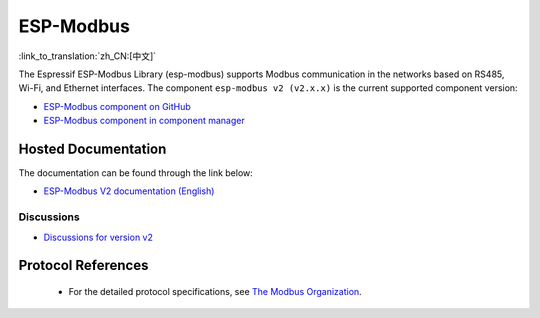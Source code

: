 ESP-Modbus
==========

:link_to_translation:`zh_CN:[中文]`

The Espressif ESP-Modbus Library (esp-modbus) supports Modbus communication in the networks based on RS485, Wi-Fi, and Ethernet interfaces.
The component ``esp-modbus v2 (v2.x.x)`` is the current supported component version:

* `ESP-Modbus component on GitHub <https://github.com/espressif/esp-modbus/tree/main>`__
* `ESP-Modbus component in component manager <https://components.espressif.com/components/espressif/esp-modbus>`__

Hosted Documentation
--------------------

The documentation can be found through the link below:

* `ESP-Modbus V2 documentation (English) <https://docs.espressif.com/projects/esp-modbus/en/stable>`__

Discussions
~~~~~~~~~~~

* `Discussions for version v2 <https://github.com/espressif/esp-modbus/discussions>`__

Protocol References
-------------------

    - For the detailed protocol specifications, see `The Modbus Organization <https://modbus.org/specs.php>`_.


